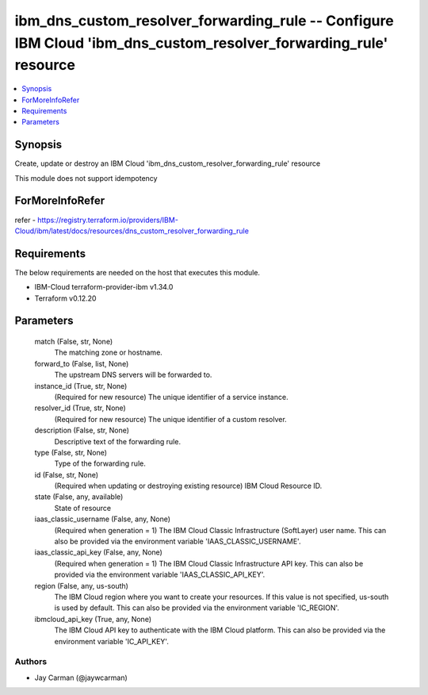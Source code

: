 
ibm_dns_custom_resolver_forwarding_rule -- Configure IBM Cloud 'ibm_dns_custom_resolver_forwarding_rule' resource
=================================================================================================================

.. contents::
   :local:
   :depth: 1


Synopsis
--------

Create, update or destroy an IBM Cloud 'ibm_dns_custom_resolver_forwarding_rule' resource

This module does not support idempotency


ForMoreInfoRefer
----------------
refer - https://registry.terraform.io/providers/IBM-Cloud/ibm/latest/docs/resources/dns_custom_resolver_forwarding_rule

Requirements
------------
The below requirements are needed on the host that executes this module.

- IBM-Cloud terraform-provider-ibm v1.34.0
- Terraform v0.12.20



Parameters
----------

  match (False, str, None)
    The matching zone or hostname.


  forward_to (False, list, None)
    The upstream DNS servers will be forwarded to.


  instance_id (True, str, None)
    (Required for new resource) The unique identifier of a service instance.


  resolver_id (True, str, None)
    (Required for new resource) The unique identifier of a custom resolver.


  description (False, str, None)
    Descriptive text of the forwarding rule.


  type (False, str, None)
    Type of the forwarding rule.


  id (False, str, None)
    (Required when updating or destroying existing resource) IBM Cloud Resource ID.


  state (False, any, available)
    State of resource


  iaas_classic_username (False, any, None)
    (Required when generation = 1) The IBM Cloud Classic Infrastructure (SoftLayer) user name. This can also be provided via the environment variable 'IAAS_CLASSIC_USERNAME'.


  iaas_classic_api_key (False, any, None)
    (Required when generation = 1) The IBM Cloud Classic Infrastructure API key. This can also be provided via the environment variable 'IAAS_CLASSIC_API_KEY'.


  region (False, any, us-south)
    The IBM Cloud region where you want to create your resources. If this value is not specified, us-south is used by default. This can also be provided via the environment variable 'IC_REGION'.


  ibmcloud_api_key (True, any, None)
    The IBM Cloud API key to authenticate with the IBM Cloud platform. This can also be provided via the environment variable 'IC_API_KEY'.













Authors
~~~~~~~

- Jay Carman (@jaywcarman)

